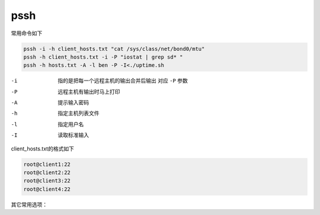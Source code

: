 ************************
pssh
************************

常用命令如下

.. code-block:: shell

    pssh -i -h client_hosts.txt "cat /sys/class/net/bond0/mtu"
    pssh -h client_hosts.txt -i -P "iostat | grep sd* "
    pssh -h hosts.txt -A -l ben -P -I<./uptime.sh


-i            指的是把每一个远程主机的输出合并后输出 对应 ``-P`` 参数
-P            远程主机有输出时马上打印
-A            提示输入密码
-h            指定主机列表文件
-l            指定用户名
-I            读取标准输入


client_hosts.txt的格式如下

.. code-block:: console

    root@client1:22
    root@client2:22
    root@client3:22
    root@client4:22

其它常用选项：
    
